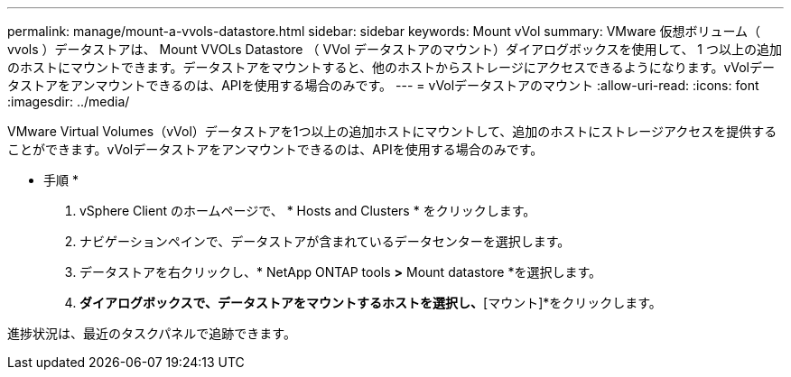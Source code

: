 ---
permalink: manage/mount-a-vvols-datastore.html 
sidebar: sidebar 
keywords: Mount vVol 
summary: VMware 仮想ボリューム（ vvols ）データストアは、 Mount VVOLs Datastore （ VVol データストアのマウント）ダイアログボックスを使用して、 1 つ以上の追加のホストにマウントできます。データストアをマウントすると、他のホストからストレージにアクセスできるようになります。vVolデータストアをアンマウントできるのは、APIを使用する場合のみです。 
---
= vVolデータストアのマウント
:allow-uri-read: 
:icons: font
:imagesdir: ../media/


[role="lead"]
VMware Virtual Volumes（vVol）データストアを1つ以上の追加ホストにマウントして、追加のホストにストレージアクセスを提供することができます。vVolデータストアをアンマウントできるのは、APIを使用する場合のみです。

* 手順 *

. vSphere Client のホームページで、 * Hosts and Clusters * をクリックします。
. ナビゲーションペインで、データストアが含まれているデータセンターを選択します。
. データストアを右クリックし、* NetApp ONTAP tools *>* Mount datastore *を選択します。
. [ホストにデータストアをマウントする]*ダイアログボックスで、データストアをマウントするホストを選択し、*[マウント]*をクリックします。


進捗状況は、最近のタスクパネルで追跡できます。
